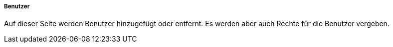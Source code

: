 ===== Benutzer

Auf dieser Seite werden Benutzer hinzugefügt oder entfernt. Es werden aber auch Rechte für die Benutzer vergeben. 
